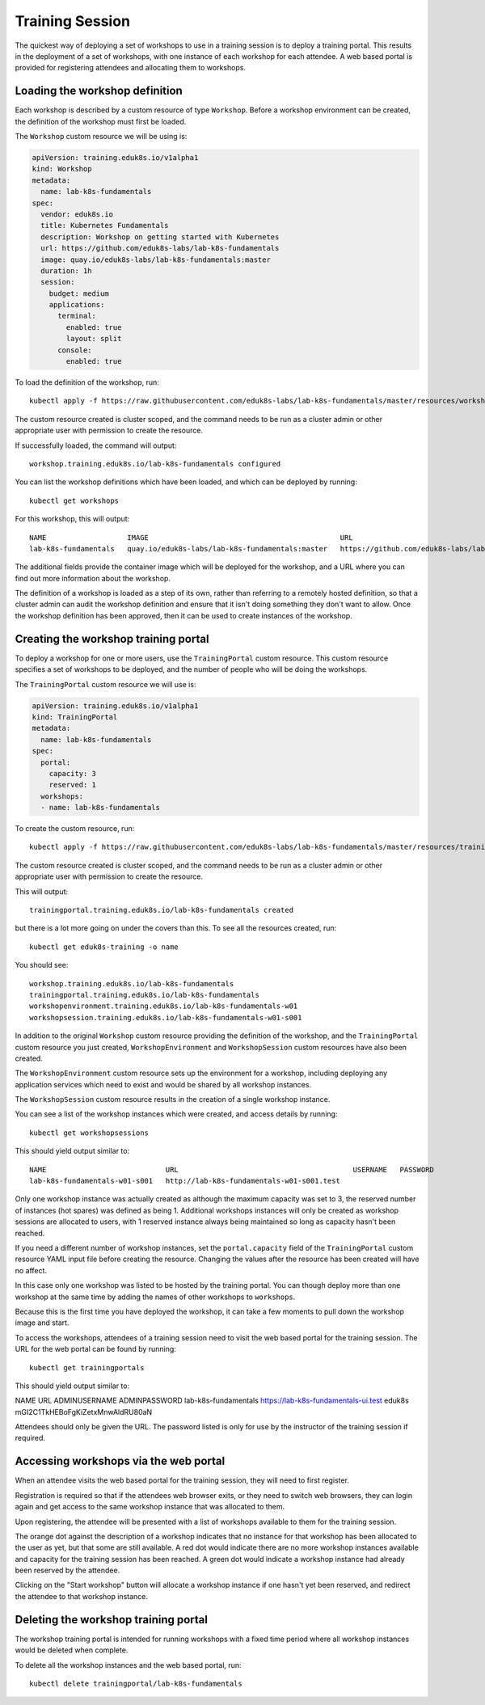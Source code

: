 Training Session
================

The quickest way of deploying a set of workshops to use in a training session is to deploy a training portal. This results in the deployment of a set of workshops, with one instance of each workshop for each attendee. A web based portal is provided for registering attendees and allocating them to workshops.

Loading the workshop definition
-------------------------------

Each workshop is described by a custom resource of type ``Workshop``. Before a workshop environment can be created, the definition of the workshop must first be loaded.

The ``Workshop`` custom resource we will be using is:

.. code-block:: yaml

    apiVersion: training.eduk8s.io/v1alpha1
    kind: Workshop
    metadata:
      name: lab-k8s-fundamentals
    spec:
      vendor: eduk8s.io
      title: Kubernetes Fundamentals
      description: Workshop on getting started with Kubernetes
      url: https://github.com/eduk8s-labs/lab-k8s-fundamentals
      image: quay.io/eduk8s-labs/lab-k8s-fundamentals:master
      duration: 1h
      session:
        budget: medium
        applications:
          terminal:
            enabled: true
            layout: split
          console:
            enabled: true

To load the definition of the workshop, run::

    kubectl apply -f https://raw.githubusercontent.com/eduk8s-labs/lab-k8s-fundamentals/master/resources/workshop.yaml

The custom resource created is cluster scoped, and the command needs to be run as a cluster admin or other appropriate user with permission to create the resource.

If successfully loaded, the command will output::

    workshop.training.eduk8s.io/lab-k8s-fundamentals configured

You can list the workshop definitions which have been loaded, and which can be deployed by running::

    kubectl get workshops

For this workshop, this will output::

    NAME                   IMAGE                                             URL
    lab-k8s-fundamentals   quay.io/eduk8s-labs/lab-k8s-fundamentals:master   https://github.com/eduk8s-labs/lab-k8s-fundamentals

The additional fields provide the container image which will be deployed for the workshop, and a URL where you can find out more information about the workshop.

The definition of a workshop is loaded as a step of its own, rather than referring to a remotely hosted definition, so that a cluster admin can audit the workshop definition and ensure that it isn't doing something they don't want to allow. Once the workshop definition has been approved, then it can be used to create instances of the workshop.

Creating the workshop training portal
-------------------------------------

To deploy a workshop for one or more users, use the ``TrainingPortal`` custom resource. This custom resource specifies a set of workshops to be deployed, and the number of people who will be doing the workshops.

The ``TrainingPortal`` custom resource we will use is:

.. code-block:: yaml

    apiVersion: training.eduk8s.io/v1alpha1
    kind: TrainingPortal
    metadata:
      name: lab-k8s-fundamentals
    spec:
      portal:
        capacity: 3
        reserved: 1
      workshops:
      - name: lab-k8s-fundamentals

To  create the custom resource, run::

    kubectl apply -f https://raw.githubusercontent.com/eduk8s-labs/lab-k8s-fundamentals/master/resources/training-portal.yaml

The custom resource created is cluster scoped, and the command needs to be run as a cluster admin or other appropriate user with permission to create the resource.

This will output::

    trainingportal.training.eduk8s.io/lab-k8s-fundamentals created

but there is a lot more going on under the covers than this. To see all the resources created, run::

    kubectl get eduk8s-training -o name

You should see::

    workshop.training.eduk8s.io/lab-k8s-fundamentals
    trainingportal.training.eduk8s.io/lab-k8s-fundamentals
    workshopenvironment.training.eduk8s.io/lab-k8s-fundamentals-w01
    workshopsession.training.eduk8s.io/lab-k8s-fundamentals-w01-s001

In addition to the original ``Workshop`` custom resource providing the definition of the workshop, and the ``TrainingPortal`` custom resource you just created, ``WorkshopEnvironment`` and ``WorkshopSession`` custom resources have also been created.

The ``WorkshopEnvironment`` custom resource sets up the environment for a workshop, including deploying any application services which need to exist and would be shared by all workshop instances.

The ``WorkshopSession`` custom resource results in the creation of a single workshop instance.

You can see a list of the workshop instances which were created, and access details by running::

    kubectl get workshopsessions

This should yield output similar to::

    NAME                            URL                                         USERNAME   PASSWORD
    lab-k8s-fundamentals-w01-s001   http://lab-k8s-fundamentals-w01-s001.test

Only one workshop instance was actually created as although the maximum capacity was set to 3, the reserved number of instances (hot spares) was defined as being 1. Additional workshops instances will only be created as workshop sessions are allocated to users, with 1 reserved instance always being maintained so long as capacity hasn't been reached.

If you need a different number of workshop instances, set the ``portal.capacity`` field of the ``TrainingPortal`` custom resource YAML input file before creating the resource. Changing the values after the resource has been created will have no affect.

In this case only one workshop was listed to be hosted by the training portal. You can though deploy more than one workshop at the same time by adding the names of other workshops to ``workshops``.

Because this is the first time you have deployed the workshop, it can take a few moments to pull down the workshop image and start.

To access the workshops, attendees of a training session need to visit the web based portal for the training session. The URL for the web portal can be found by running::

    kubectl get trainingportals

This should yield output similar to::

NAME                  URL                                   ADMINUSERNAME  ADMINPASSWORD
lab-k8s-fundamentals  https://lab-k8s-fundamentals-ui.test  eduk8s         mGI2C1TkHEBoFgKiZetxMnwAldRU80aN

Attendees should only be given the URL. The password listed is only for use by the instructor of the training session if required.

Accessing workshops via the web portal
--------------------------------------

When an attendee visits the web based portal for the training session, they will need to first register.

.. image:: portal-registration.png

Registration is required so that if the attendees web browser exits, or they need to switch web browsers, they can login again and get access to the same workshop instance that was allocated to them.

Upon registering, the attendee will be presented with a list of workshops available to them for the training session.

.. image:: portal-catalog.png

The orange dot against the description of a workshop indicates that no instance for that workshop has been allocated to the user as yet, but that some are still available. A red dot would indicate there are no more workshop instances available and capacity for the training session has been reached. A green dot would indicate a workshop instance had already been reserved by the attendee.

Clicking on the "Start workshop" button will allocate a workshop instance if one hasn't yet been reserved, and redirect the attendee to that workshop instance.

.. image:: ../dashboard.png

Deleting the workshop training portal
-------------------------------------

The workshop training portal is intended for running workshops with a fixed time period where all workshop instances would be deleted when complete.

To delete all the workshop instances and the web based portal, run::

    kubectl delete trainingportal/lab-k8s-fundamentals
